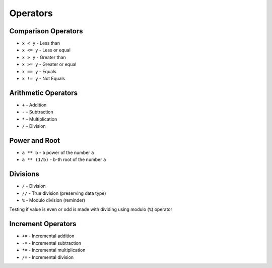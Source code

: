 *********
Operators
*********


Comparison Operators
====================
* ``x < y`` - Less than
* ``x <= y`` - Less or equal
* ``x > y`` - Greater than
* ``x >= y`` - Greater or equal
* ``x == y`` - Equals
* ``x != y`` - Not Equals

.. doctest::

    >>> 10 < 2
    False

    >>> 10 <= 2
    False

    >>> 10 > 2
    True

    >>> 10 >= 2
    True

    >>> 10 == 2
    False

    >>> 10 != 2
    True

.. doctest::

    >>> x = 10
    >>> y = 2
    >>> x >= 2
    True


Arithmetic Operators
====================
* ``+`` - Addition
* ``-`` - Subtraction
* ``*`` - Multiplication
* ``/`` - Division

.. doctest::

    >>> 10 + 2
    12

    >>> 10 - 2
    8

    >>> 10 * 2
    20

    >>> 10 / 2
    5.0

.. doctest::

    >>> x = 10
    >>> y = 2
    >>> x + y
    12


Power and Root
==============
* ``a ** b`` - ``b`` power of the number ``a``
* ``a ** (1/b)`` - ``b``-th root of the number ``a``

.. doctest::

    >>> 10 ** 2
    100

    >>> 2 ** -1
    0.5

    >>> 1.337 ** 3
    2.389979753

.. doctest::

    >>> 4 ** (1/2)
    2.0

    >>> 2 ** (1/2)
    1.4142135623730951

    >>> 27 ** (1/3)
    3.0

.. doctest::

    >>> 4 ** 0.5
    2.0

    >>> 2 ** 0.5
    1.4142135623730951

    >>> 27 ** 0.333
    2.9967059728946346


Divisions
=========
* ``/`` - Division
* ``//`` - True division (preserving data type)
* ``%`` - Modulo division (reminder)

.. doctest::

    >>> 12 / 6
    2.0

    >>> 12 / 5
    2.4

.. doctest::

    >>> 12 // 6
    2

    >>> 12 // 5
    2

.. doctest::

    >>> 12 % 6
    0

    >>> 12 % 5
    2

Testing if value is even or odd is made with dividing using modulo (``%``) operator

.. doctest::

    >>> 12 % 2 == 0
    True

    >>> 11 % 2 == 0
    False


Increment Operators
===================
* ``+=`` - Incremental addition
* ``-=`` - Incremental subtraction
* ``*=`` - Incremental multiplication
* ``/=`` - Incremental division

.. doctest::

    >>> x = 10
    >>> x = x + 1
    >>> print(x)
    11

.. doctest::

    >>> x = 10
    >>> x += 1
    >>> print(x)
    11

.. doctest::

    >>> x = 10
    >>> x -= 1
    >>> print(x)
    9

.. doctest::

    >>> x = 1
    >>> x++
    Traceback (most recent call last):
    SyntaxError: invalid syntax

.. doctest::

    >>> x = 1
    >>> ++x
    1
